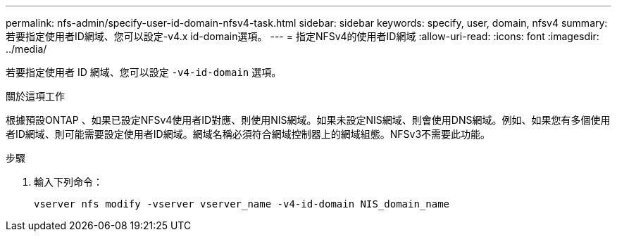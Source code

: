 ---
permalink: nfs-admin/specify-user-id-domain-nfsv4-task.html 
sidebar: sidebar 
keywords: specify, user, domain, nfsv4 
summary: 若要指定使用者ID網域、您可以設定-v4.x id-domain選項。 
---
= 指定NFSv4的使用者ID網域
:allow-uri-read: 
:icons: font
:imagesdir: ../media/


[role="lead"]
若要指定使用者 ID 網域、您可以設定 `-v4-id-domain` 選項。

.關於這項工作
根據預設ONTAP 、如果已設定NFSv4使用者ID對應、則使用NIS網域。如果未設定NIS網域、則會使用DNS網域。例如、如果您有多個使用者ID網域、則可能需要設定使用者ID網域。網域名稱必須符合網域控制器上的網域組態。NFSv3不需要此功能。

.步驟
. 輸入下列命令：
+
`vserver nfs modify -vserver vserver_name -v4-id-domain NIS_domain_name`


